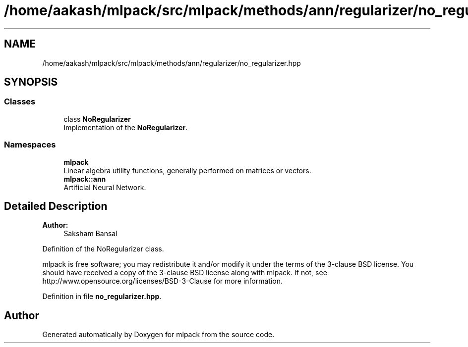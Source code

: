 .TH "/home/aakash/mlpack/src/mlpack/methods/ann/regularizer/no_regularizer.hpp" 3 "Thu Jun 24 2021" "Version 3.4.2" "mlpack" \" -*- nroff -*-
.ad l
.nh
.SH NAME
/home/aakash/mlpack/src/mlpack/methods/ann/regularizer/no_regularizer.hpp
.SH SYNOPSIS
.br
.PP
.SS "Classes"

.in +1c
.ti -1c
.RI "class \fBNoRegularizer\fP"
.br
.RI "Implementation of the \fBNoRegularizer\fP\&. "
.in -1c
.SS "Namespaces"

.in +1c
.ti -1c
.RI " \fBmlpack\fP"
.br
.RI "Linear algebra utility functions, generally performed on matrices or vectors\&. "
.ti -1c
.RI " \fBmlpack::ann\fP"
.br
.RI "Artificial Neural Network\&. "
.in -1c
.SH "Detailed Description"
.PP 

.PP
\fBAuthor:\fP
.RS 4
Saksham Bansal
.RE
.PP
Definition of the NoRegularizer class\&.
.PP
mlpack is free software; you may redistribute it and/or modify it under the terms of the 3-clause BSD license\&. You should have received a copy of the 3-clause BSD license along with mlpack\&. If not, see http://www.opensource.org/licenses/BSD-3-Clause for more information\&. 
.PP
Definition in file \fBno_regularizer\&.hpp\fP\&.
.SH "Author"
.PP 
Generated automatically by Doxygen for mlpack from the source code\&.
